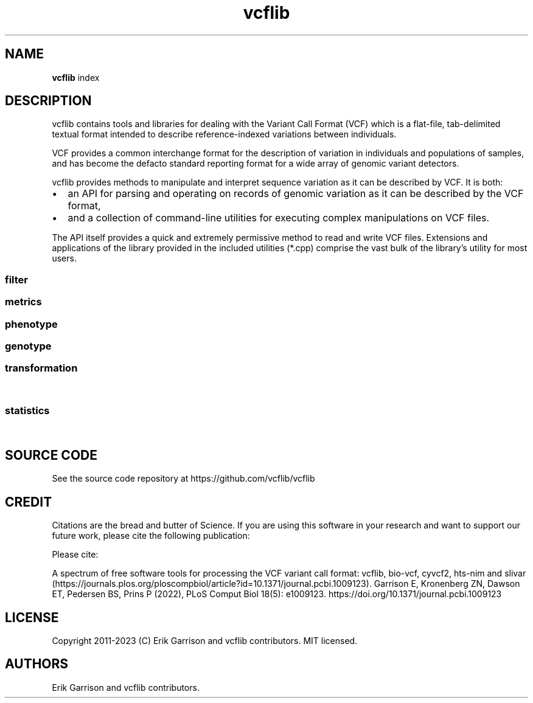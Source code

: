 '\" t
.\" Automatically generated by Pandoc 2.14.0.3
.\"
.TH "vcflib" "1" "" "vcflib" "vcflib (index)"
.hy
.SH NAME
.PP
\f[B]vcflib\f[R] index
.SH DESCRIPTION
.PP
vcflib contains tools and libraries for dealing with the Variant Call
Format (VCF) which is a flat-file, tab-delimited textual format intended
to describe reference-indexed variations between individuals.
.PP
VCF provides a common interchange format for the description of
variation in individuals and populations of samples, and has become the
defacto standard reporting format for a wide array of genomic variant
detectors.
.PP
vcflib provides methods to manipulate and interpret sequence variation
as it can be described by VCF.
It is both:
.IP \[bu] 2
an API for parsing and operating on records of genomic variation as it
can be described by the VCF format,
.IP \[bu] 2
and a collection of command-line utilities for executing complex
manipulations on VCF files.
.PP
The API itself provides a quick and extremely permissive method to read
and write VCF files.
Extensions and applications of the library provided in the included
utilities (*.cpp) comprise the vast bulk of the library\[cq]s utility
for most users.
.SS filter
.PP
.TS
tab(@);
lw(40.4n) lw(29.6n).
T{
filter command
T}@T{
description
T}
_
T{
\f[B]vcffilter\f[R]
T}@T{
VCF filter the specified vcf file using the set of filters
T}
T{
\f[B]vcfuniq\f[R]
T}@T{
List unique genotypes.
Similar to GNU uniq, but aimed at VCF records.
\f[B]vcfuniq\f[R] removes records which have the same position, ref, and
alt as the previous record on a sorted VCF file.
Note that it does not adjust/combine genotypes in the output, but simply
takes the first record.
See also vcfcreatemulti for combining records.
T}
T{
\f[B]vcfuniqalleles\f[R]
T}@T{
List unique alleles For each record, remove any duplicate alternate
alleles that may have resulted from merging separate VCF files.
T}
.TE
.SS metrics
.PP
.TS
tab(@);
lw(40.4n) lw(29.6n).
T{
metrics command
T}@T{
description
T}
_
T{
\f[B]vcfcheck\f[R]
T}@T{
Validate integrity and identity of the VCF by verifying that the VCF
record\[cq]s REF matches a given reference file.
T}
T{
\f[B]vcfdistance\f[R]
T}@T{
Adds a tag to each variant record which indicates the distance to the
nearest variant.
(defaults to BasesToClosestVariant if no custom tag name is given.
T}
T{
\f[B]vcfentropy\f[R]
T}@T{
Annotate VCF records with the Shannon entropy of flanking sequence.
Anotates the output VCF file with, for each record, EntropyLeft,
EntropyRight, EntropyCenter, which are the entropies of the sequence of
the given window size to the left, right, and center of the record.
Also adds EntropyRef and EntropyAlt for each alt.
T}
T{
\f[B]vcfhetcount\f[R]
T}@T{
Calculate the heterozygosity rate: count the number of alternate alleles
in heterozygous genotypes in all records in the vcf file
T}
T{
\f[B]vcfhethomratio\f[R]
T}@T{
Generates the het/hom ratio for each individual in the file
T}
.TE
.SS phenotype
.PP
.TS
tab(@);
lw(40.4n) lw(29.6n).
T{
phenotype command
T}@T{
description
T}
_
T{
\f[B]permuteGPAT++\f[R]
T}@T{
\f[B]permuteGPAT++\f[R] is a method for adding empirical p-values to a
GPAT++ score.
T}
.TE
.SS genotype
.PP
.TS
tab(@);
lw(40.4n) lw(29.6n).
T{
genotype command
T}@T{
description
T}
_
T{
\f[B]abba-baba\f[R]
T}@T{
\f[B]abba-baba\f[R] calculates the tree pattern for four indviduals.
This tool assumes reference is ancestral and ignores non
\f[B]abba-baba\f[R] sites.
The output is a boolian value: 1 = true , 0 = false for abba and baba.
the tree argument should be specified from the most basal taxa to the
most derived.
T}
T{
\f[B]hapLrt\f[R]
T}@T{
HapLRT is a likelihood ratio test for haplotype lengths.
The lengths are modeled with an exponential distribution.
The sign denotes if the target has longer haplotypes (1) or the
background (-1).
T}
T{
\f[B]normalize-iHS\f[R]
T}@T{
normalizes iHS or XP-EHH scores.
T}
.TE
.SS transformation
.PP
.TS
tab(@);
lw(40.4n) lw(29.6n).
T{
transformation command
T}@T{
description
T}
_
T{
\f[B]dumpContigsFromHeader\f[R]
T}@T{
Dump contigs from header
T}
T{
\f[B]smoother\f[R]
T}@T{
smoothes is a method for window smoothing many of the GPAT++ formats.
T}
T{
\f[B]vcf2dag\f[R]
T}@T{
Modify VCF to be able to build a directed acyclic graph (DAG)
T}
T{
\f[B]vcf2fasta\f[R]
T}@T{
Generates sample_seq:N.fa for each sample, reference sequence, and
chromosomal copy N in [0,1\&... ploidy].
Each sequence in the fasta file is named using the same pattern used for
the file name, allowing them to be combined.
T}
T{
\f[B]vcf2tsv\f[R]
T}@T{
Converts VCF to per-allelle or per-genotype tab-delimited format, using
null string to replace empty values in the table.
Specifying -g will output one line per sample with genotype information.
When there is more than one alt allele there will be multiple rows, one
for each allele and, the info will match the `A' index
T}
T{
\f[B]vcfaddinfo\f[R]
T}@T{
Adds info fields from the second file which are not present in the first
vcf file.
T}
T{
\f[B]vcfafpath\f[R]
T}@T{
Display genotype paths
T}
T{
\f[B]vcfallelicprimitives\f[R]
T}@T{
WARNING: this tool is considered legacy and is only retained for older
workflows.
It will emit a warning! Even though it can use the WFA you should use
vcfwave instead.
T}
T{
\f[B]vcfannotate\f[R]
T}@T{
Intersect the records in the VCF file with targets provided in a BED
file.
Intersections are done on the reference sequences in the VCF file.
If no VCF filename is specified on the command line (last argument) the
VCF read from stdin.
T}
T{
\f[B]vcfannotategenotypes\f[R]
T}@T{
Examine genotype correspondence.
Annotate genotypes in the first file with genotypes in the second adding
the genotype as another flag to each sample filed in the first file.
annotation-tag is the name of the sample flag which is added to store
the annotation.
also adds a `has_variant' flag for sites where the second file has a
variant.
T}
T{
\f[B]vcfbreakmulti\f[R]
T}@T{
If multiple alleles are specified in a single record, break the record
into multiple lines, preserving allele-specific INFO fields.
T}
T{
\f[B]vcfcat\f[R]
T}@T{
Concatenates VCF files
T}
T{
\f[B]vcfclassify\f[R]
T}@T{
Creates a new VCF where each variant is tagged by allele class: snp,
ts/tv, indel, mnp
T}
T{
\f[B]vcfcleancomplex\f[R]
T}@T{
Removes reference-matching sequence from complex alleles and adjusts
records to reflect positional change.
T}
T{
\f[B]vcfcombine\f[R]
T}@T{
Combine VCF files positionally, combining samples when sites and alleles
are identical.
Any number of VCF files may be combined.
The INFO field and other columns are taken from one of the files which
are combined when records in multiple files match.
Alleles must have identical ordering to be combined into one record.
If they do not, multiple records will be emitted.
T}
T{
\f[B]vcfcommonsamples\f[R]
T}@T{
Generates each record in the first file, removing samples not present in
the second
T}
T{
\f[B]vcfcreatemulti\f[R]
T}@T{
Go through sorted VCF and if overlapping alleles are represented across
multiple records, merge them into a single record.
Currently only for indels.
T}
T{
\f[B]vcfecho\f[R]
T}@T{
Echo VCF to stdout (simple demo)
T}
T{
\f[B]vcfevenregions\f[R]
T}@T{
Generates a list of regions, e.g.\ chr20:10..30 using the variant
density information provided in the VCF file to ensure that the regions
have even numbers of variants.
This can be use to reduce the variance in runtime when dividing variant
detection or genotyping by genomic coordinates.
T}
T{
\f[B]vcffixup\f[R]
T}@T{
Generates a VCF stream where AC and NS have been generated for each
record using sample genotypes
T}
T{
\f[B]vcfflatten\f[R]
T}@T{
Removes multi-allelic sites by picking the most common alternate.
Requires allele frequency specification `AF' and use of `G' and `A' to
specify the fields which vary according to the Allele or Genotype.
VCF file may be specified on the command line or piped as stdin.
T}
T{
\f[B]vcfgeno2alleles\f[R]
T}@T{
modifies the genotypes field to provide the literal alleles rather than
indexes
T}
T{
\f[B]vcfgeno2haplo\f[R]
T}@T{
Convert genotype-based phased alleles within \[en]window-size into
haplotype alleles.
Will break haplotype construction when encountering non-phased genotypes
on input.
T}
T{
\f[B]vcfgenosamplenames\f[R]
T}@T{
Get samplenames
T}
T{
\f[B]vcfglbound\f[R]
T}@T{
Adjust GLs so that the maximum GL is 0 by dividing all GLs for each
sample by the max.
T}
T{
\f[B]vcfglxgt\f[R]
T}@T{
Set genotypes using the maximum genotype likelihood for each sample.
T}
T{
\f[B]vcfindex\f[R]
T}@T{
Adds an index number to the INFO field (id=position)
T}
T{
\f[B]vcfinfo2qual\f[R]
T}@T{
Sets QUAL from info field tag keyed by [key].
The VCF file may be omitted and read from stdin.
The average of the field is used if it contains multiple values.
T}
T{
\f[B]vcfinfosummarize\f[R]
T}@T{
Take annotations given in the per-sample fields and add the mean,
median, min, or max to the site-level INFO.
T}
T{
\f[B]vcfintersect\f[R]
T}@T{
VCF set analysis
T}
T{
\f[B]vcfkeepgeno\f[R]
T}@T{
Reduce file size by removing FORMAT fields not listed on the command
line from sample specifications in the output
T}
T{
\f[B]vcfkeepinfo\f[R]
T}@T{
To decrease file size remove INFO fields not listed on the command line
T}
T{
\f[B]vcfkeepsamples\f[R]
T}@T{
outputs each record in the vcf file, removing samples not listed on the
command line
T}
T{
\f[B]vcfld\f[R]
T}@T{
Compute LD
T}
T{
\f[B]vcfleftalign\f[R]
T}@T{
Left-align indels and complex variants in the input using a pairwise
ref/alt alignment followed by a heuristic, iterative left realignment
process that shifts indel representations to their absolute leftmost
(5\[cq]) extent.
T}
T{
\f[B]vcflength\f[R]
T}@T{
Add length info field
T}
T{
\f[B]vcfnullgenofields\f[R]
T}@T{
Makes the FORMAT for each variant line the same (uses all the FORMAT
fields described in the header).
Fills out per-sample fields to match FORMAT.
Expands GT values of `.' with number of alleles based on ploidy (eg:
`./.' for dipolid).
T}
T{
\f[B]vcfnumalt\f[R]
T}@T{
outputs a VCF stream where NUMALT has been generated for each record
using sample genotypes
T}
T{
\f[B]vcfoverlay\f[R]
T}@T{
Overlay records in the input vcf files with order as precedence.
T}
T{
\f[B]vcfprimers\f[R]
T}@T{
For each VCF record, extract the flanking sequences, and write them to
stdout as FASTA records suitable for alignment.
T}
T{
\f[B]vcfqual2info\f[R]
T}@T{
Puts QUAL into an info field tag keyed by [key].
T}
T{
\f[B]vcfremap\f[R]
T}@T{
For each alternate allele, attempt to realign against the reference with
lowered gap open penalty.
If realignment is possible, adjust the cigar and reference/alternate
alleles.
Observe how different alignment parameters, including context and
entropy-dependent ones, influence variant classification and
interpretation.
T}
T{
\f[B]vcfremoveaberrantgenotypes\f[R]
T}@T{
strips samples which are homozygous but have observations implying
heterozygosity.
Remove samples for which the reported genotype (GT) and observation
counts disagree (AO, RO).
T}
T{
\f[B]vcfremovesamples\f[R]
T}@T{
outputs each record in the vcf file, removing samples listed on the
command line
T}
T{
\f[B]vcfsample2info\f[R]
T}@T{
Take annotations given in the per-sample fields and add the mean,
median, min, or max to the site-level INFO.
T}
T{
\f[B]vcfsamplediff\f[R]
T}@T{
Establish putative somatic variants using reported differences between
germline and somatic samples.
Tags each record where the listed sample genotypes differ with .
The first sample is assumed to be germline, the second somatic.
Each record is tagged with ={germline,somatic,loh} to specify the type
of variant given the genotype difference between the two samples.
T}
T{
\f[B]vcfsamplenames\f[R]
T}@T{
List sample names
T}
T{
\f[B]vcfstreamsort\f[R]
T}@T{
Sorts the input (either stdin or file) using a streaming sort algorithm.
Guarantees that the positional order is correct provided out-of-order
variants are no more than 100 positions in the VCF file apart.
T}
T{
\f[B]vcfwave\f[R]
T}@T{
Realign reference and alternate alleles with WFA, parsing out the
`primitive' alleles into multiple VCF records.
New records have IDs that reference the source record ID.
Genotypes/samples are handled correctly.
Deletions generate haploid/missing genotypes at overlapping sites.
T}
.TE
.SS statistics
.PP
.TS
tab(@);
lw(40.4n) lw(29.6n).
T{
statistics command
T}@T{
description
T}
_
T{
\f[B]bFst\f[R]
T}@T{
\f[B]bFst\f[R] is a Bayesian approach to Fst.
Importantly \f[B]bFst\f[R] accounts for genotype uncertainty in the
model using genotype likelihoods.
For a more detailed description see: \[ga]A Bayesian approach to
inferring population structure from dominant markers\[cq] by Holsinger
et al.\ Molecular Ecology Vol 11, issue 7 2002.
The likelihood function has been modified to use genotype likelihoods
provided by variant callers.
There are five free parameters estimated in the model: each
subpopulation\[cq]s allele frequency and Fis (fixation index, within
each subpopulation), a free parameter for the total population\[cq]s
allele frequency, and Fst.
T}
T{
\f[B]genotypeSummary\f[R]
T}@T{
Generates a table of genotype counts.
Summarizes genotype counts for bi-allelic SNVs and indel
T}
T{
\f[B]iHS\f[R]
T}@T{
\f[B]iHS\f[R] calculates the integrated haplotype score which measures
the relative decay of extended haplotype homozygosity (EHH) for the
reference and alternative alleles at a site (see: voight et al.\ 2006,
Spiech & Hernandez 2014).
T}
T{
\f[B]meltEHH\f[R]
T}@T{
T}
T{
\f[B]pFst\f[R]
T}@T{
\f[B]pFst\f[R] is a probabilistic approach for detecting differences in
allele frequencies between two populations.
T}
T{
\f[B]pVst\f[R]
T}@T{
\f[B]pVst\f[R] calculates vst, a measure of CNV stratification.
T}
T{
\f[B]permuteSmooth\f[R]
T}@T{
\f[B]permuteSmooth\f[R] is a method for adding empirical p-values
smoothed wcFst scores.
T}
T{
\f[B]plotHaps\f[R]
T}@T{
\f[B]plotHaps\f[R] provides the formatted output that can be used with
`bin/plotHaplotypes.R'.
T}
T{
\f[B]popStats\f[R]
T}@T{
General population genetic statistics for each SNP
T}
T{
\f[B]segmentFst\f[R]
T}@T{
\f[B]segmentFst\f[R] creates genomic segments (bed file) for regions
with high wcFst
T}
T{
\f[B]segmentIhs\f[R]
T}@T{
Creates genomic segments (bed file) for regions with high wcFst
T}
T{
\f[B]sequenceDiversity\f[R]
T}@T{
The \f[B]sequenceDiversity\f[R] program calculates two popular metrics
of haplotype diversity: pi and extended haplotype homozygoisty (eHH).
Pi is calculated using the Nei and Li 1979 formulation.
eHH a convenient way to think about haplotype diversity.
When eHH = 0 all haplotypes in the window are unique and when eHH = 1
all haplotypes in the window are identical.
T}
T{
\f[B]vcfaltcount\f[R]
T}@T{
count the number of alternate alleles in all records in the vcf file
T}
T{
\f[B]vcfcountalleles\f[R]
T}@T{
Count alleles
T}
T{
\f[B]vcfgenosummarize\f[R]
T}@T{
Adds summary statistics to each record summarizing qualities reported in
called genotypes.
Uses: RO (reference observation count), QR (quality sum reference
observations) AO (alternate observation count), QA (quality sum
alternate observations)
T}
T{
\f[B]vcfgenotypecompare\f[R]
T}@T{
adds statistics to the INFO field of the vcf file describing the amount
of discrepancy between the genotypes (GT) in the vcf file and the
genotypes reported in the .
use this after vcfannotategenotypes to get correspondence statistics for
two vcfs.
T}
T{
\f[B]vcfgenotypes\f[R]
T}@T{
Report the genotypes for each sample, for each variant in the VCF.
Convert the numerical represenation of genotypes provided by the GT
field to a human-readable genotype format.
T}
T{
\f[B]vcfparsealts\f[R]
T}@T{
Alternate allele parsing method.
This method uses pairwise alignment of REF and ALTs to determine
component allelic primitives for each alternate allele.
T}
T{
\f[B]vcfrandom\f[R]
T}@T{
Generate a random VCF file
T}
T{
\f[B]vcfrandomsample\f[R]
T}@T{
Randomly sample sites from an input VCF file, which may be provided as
stdin.
Scale the sampling probability by the field specified in KEY.
This may be used to provide uniform sampling across allele frequencies,
for instance.
T}
T{
\f[B]vcfroc\f[R]
T}@T{
Generates a pseudo-ROC curve using sensitivity and specificity estimated
against a putative truth set.
Thresholding is provided by successive QUAL cutoffs.
T}
T{
\f[B]vcfsitesummarize\f[R]
T}@T{
Summarize by site
T}
T{
\f[B]vcfstats\f[R]
T}@T{
Prints statistics about variants in the input VCF file.
T}
T{
\f[B]wcFst\f[R]
T}@T{
\f[B]wcFst\f[R] is Weir & Cockerham\[cq]s Fst for two populations.
Negative values are VALID, they are sites which can be treated as zero
Fst.
For more information see Evolution, Vol.
38 N.
6 Nov 1984.
Specifically \f[B]wcFst\f[R] uses equations 1,2,3,4.
T}
.TE
.SH SOURCE CODE
.PP
See the source code repository at https://github.com/vcflib/vcflib
.SH CREDIT
.PP
Citations are the bread and butter of Science.
If you are using this software in your research and want to support our
future work, please cite the following publication:
.PP
Please cite:
.PP
A spectrum of free software tools for processing the VCF variant call
format: vcflib, bio-vcf, cyvcf2, hts-nim and
slivar (https://journals.plos.org/ploscompbiol/article?id=10.1371/journal.pcbi.1009123).
Garrison E, Kronenberg ZN, Dawson ET, Pedersen BS, Prins P (2022), PLoS
Comput Biol 18(5): e1009123.
https://doi.org/10.1371/journal.pcbi.1009123
.SH LICENSE
.PP
Copyright 2011-2023 (C) Erik Garrison and vcflib contributors.
MIT licensed.
.SH AUTHORS
Erik Garrison and vcflib contributors.

